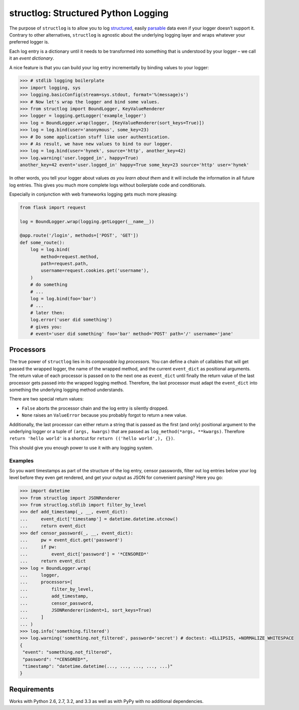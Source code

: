 structlog: Structured Python Logging
====================================

.. image:: https://travis-ci.org/hynek/structlog.png?branch=master
   :target: https://travis-ci.org/hynek/structlog

.. image:: https://coveralls.io/repos/hynek/structlog/badge.png?branch=master
    :target: https://coveralls.io/r/hynek/structlog?branch=master

The purpose of ``structlog`` is to allow you to log structured_, easily parsable_ data even if your logger doesn’t support it.
Contrary to other alternatives, ``structlog`` is agnostic about the underlying logging layer and wraps whatever your preferred logger is.

Each log entry is a dictionary until it needs to be transformed into something that is understood by your logger – we call it an *event dictionary*.

A nice feature is that you can build your log entry incrementally by binding values to your logger:

.. code-block:: pycon

   >>> # stdlib logging boilerplate
   >>> import logging, sys
   >>> logging.basicConfig(stream=sys.stdout, format='%(message)s')
   >>> # Now let's wrap the logger and bind some values.
   >>> from structlog import BoundLogger, KeyValueRenderer
   >>> logger = logging.getLogger('example_logger')
   >>> log = BoundLogger.wrap(logger, [KeyValueRenderer(sort_keys=True)])
   >>> log = log.bind(user='anonymous', some_key=23)
   >>> # Do some application stuff like user authentication.
   >>> # As result, we have new values to bind to our logger.
   >>> log = log.bind(user='hynek', source='http', another_key=42)
   >>> log.warning('user.logged_in', happy=True)
   another_key=42 event='user.logged_in' happy=True some_key=23 source='http' user='hynek'

In other words, you tell your logger about values *as you learn about them* and it will include the information in all future log entries.
This gives you much more complete logs without boilerplate code and conditionals.

Especially in conjunction with web frameworks logging gets much more pleasing:

.. code-block:: python

   from flask import request

   log = BoundLogger.wrap(logging.getLogger(__name__))

   @app.route('/login', methods=['POST', 'GET'])
   def some_route():
       log = log.bind(
           method=request.method,
           path=request.path,
           username=request.cookies.get('username'),
       )
       # do something
       # ...
       log = log.bind(foo='bar')
       # ...
       # later then:
       log.error('user did something')
       # gives you:
       # event='user did something' foo='bar' method='POST' path='/' username='jane'


Processors
----------

The true power of ``structlog`` lies in its *composable log processors*.
You can define a chain of callables that will get passed the wrapped logger, the name of the wrapped method, and the current ``event_dict`` as positional arguments.
The return value of each processor is passed on to the next one as ``event_dict`` until finally the return value of the last processor gets passed into the wrapped logging method.
Therefore, the last processor must adapt the ``event_dict`` into something the underlying logging method understands.

There are two special return values:

- ``False`` aborts the processor chain and the log entry is silently dropped.
- ``None`` raises an ``ValueError`` because you probably forgot to return a new value.

Additionally, the last processor can either return a string that is passed as the first (and only) positional argument to the underlying logger or a tuple of ``(args, kwargs)`` that are passed as ``log_method(*args, **kwargs)``.
Therefore ``return 'hello world'`` is a shortcut for ``return (('hello world',), {})``.

This should give you enough power to use it with any logging system.


Examples
++++++++

So you want timestamps as part of the structure of the log entry, censor passwords, filter out log entries below your log level before they even get rendered, and get your output as JSON for convenient parsing?
Here you go:

.. code-block:: pycon

   >>> import datetime
   >>> from structlog import JSONRenderer
   >>> from structlog.stdlib import filter_by_level
   >>> def add_timestamp(_, __, event_dict):
   ...     event_dict['timestamp'] = datetime.datetime.utcnow()
   ...     return event_dict
   >>> def censor_password(_, __, event_dict):
   ...     pw = event_dict.get('password')
   ...     if pw:
   ...         event_dict['password'] = '*CENSORED*'
   ...     return event_dict
   >>> log = BoundLogger.wrap(
   ...     logger,
   ...     processors=[
   ...         filter_by_level,
   ...         add_timestamp,
   ...         censor_password,
   ...         JSONRenderer(indent=1, sort_keys=True)
   ...     ]
   ... )
   >>> log.info('something.filtered')
   >>> log.warning('something.not_filtered', password='secret') # doctest: +ELLIPSIS, +NORMALIZE_WHITESPACE
   {
    "event": "something.not_filtered",
    "password": "*CENSORED*",
    "timestamp": "datetime.datetime(..., ..., ..., ..., ...)"
   }


Requirements
------------

Works with Python 2.6, 2.7, 3.2, and 3.3 as well as with PyPy with no additional dependencies.

.. _structured: http://glyph.twistedmatrix.com/2009/06/who-wants-to-know.html
.. _parsable:  http://journal.paul.querna.org/articles/2011/12/26/log-for-machines-in-json/
